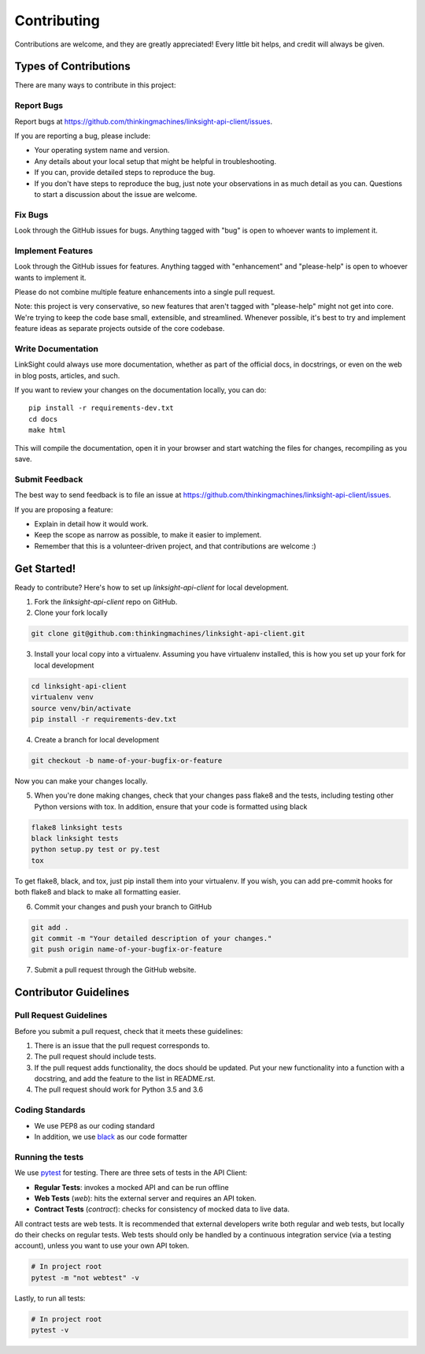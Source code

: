 ============
Contributing
============

Contributions are welcome, and they are greatly appreciated! Every
little bit helps, and credit will always be given. 

Types of Contributions
----------------------

There are many ways to contribute in this project:

Report Bugs
~~~~~~~~~~~

Report bugs at https://github.com/thinkingmachines/linksight-api-client/issues.

If you are reporting a bug, please include:

* Your operating system name and version.
* Any details about your local setup that might be helpful in troubleshooting.
* If you can, provide detailed steps to reproduce the bug.
* If you don't have steps to reproduce the bug, just note your observations in
  as much detail as you can. Questions to start a discussion about the issue
  are welcome.

Fix Bugs
~~~~~~~~

Look through the GitHub issues for bugs. Anything tagged with "bug"
is open to whoever wants to implement it.

Implement Features
~~~~~~~~~~~~~~~~~~

Look through the GitHub issues for features. Anything tagged with "enhancement"
and "please-help" is open to whoever wants to implement it.

Please do not combine multiple feature enhancements into a single pull request.

Note: this project is very conservative, so new features that aren't tagged
with "please-help" might not get into core. We're trying to keep the code base
small, extensible, and streamlined. Whenever possible, it's best to try and
implement feature ideas as separate projects outside of the core codebase.

Write Documentation
~~~~~~~~~~~~~~~~~~~

LinkSight could always use more documentation, whether as part of the
official docs, in docstrings, or even on the web in blog posts,
articles, and such.

If you want to review your changes on the documentation locally, you can do::

    pip install -r requirements-dev.txt
    cd docs
    make html

This will compile the documentation, open it in your browser and start
watching the files for changes, recompiling as you save.

Submit Feedback
~~~~~~~~~~~~~~~

The best way to send feedback is to file an issue at
https://github.com/thinkingmachines/linksight-api-client/issues.

If you are proposing a feature:

* Explain in detail how it would work.
* Keep the scope as narrow as possible, to make it easier to implement.
* Remember that this is a volunteer-driven project, and that contributions are welcome :)

Get Started!
------------

Ready to contribute? Here's how to set up `linksight-api-client` for local development.

1. Fork the `linksight-api-client` repo on GitHub.
2. Clone your fork locally

.. code-block:: shell

    git clone git@github.com:thinkingmachines/linksight-api-client.git

3. Install your local copy into a virtualenv. Assuming you have virtualenv installed, this is how you set up your fork for local development

.. code-block:: shell

   cd linksight-api-client   
   virtualenv venv
   source venv/bin/activate
   pip install -r requirements-dev.txt

4. Create a branch for local development

.. code-block:: shell

   git checkout -b name-of-your-bugfix-or-feature

Now you can make your changes locally.

5. When you're done making changes, check that your changes pass flake8 and the tests, including testing other Python versions with tox. In addition, ensure that your code is formatted using black

.. code-block:: shell

   flake8 linksight tests
   black linksight tests
   python setup.py test or py.test
   tox

To get flake8, black, and tox, just pip install them into your virtualenv. If you wish,
you can add pre-commit hooks for both flake8 and black to make all formatting easier.

6. Commit your changes and push your branch to GitHub

.. code-block:: shell

   git add .
   git commit -m "Your detailed description of your changes."
   git push origin name-of-your-bugfix-or-feature

7. Submit a pull request through the GitHub website.


Contributor Guidelines
----------------------

Pull Request Guidelines
~~~~~~~~~~~~~~~~~~~~~~~

Before you submit a pull request, check that it meets these guidelines:

1. There is an issue that the pull request corresponds to.
2. The pull request should include tests.
3. If the pull request adds functionality, the docs should be updated. Put
   your new functionality into a function with a docstring, and add the
   feature to the list in README.rst.
4. The pull request should work for Python 3.5 and 3.6

Coding Standards
~~~~~~~~~~~~~~~~

* We use PEP8 as our coding standard
* In addition, we use `black <https://github.com/ambv/black>`_ as our code formatter


Running the tests
~~~~~~~~~~~~~~~~~

We use `pytest <https://docs.pytest.org/en/latest/>`_ for testing. There
are three sets of tests in the API Client:

- **Regular Tests**: invokes a mocked API and can be run offline
- **Web Tests** (`web`): hits the external server and requires an API token.
- **Contract Tests** (`contract`): checks for consistency of mocked data to live data. 

All contract tests are web tests. It is recommended that external developers
write both regular and web tests, but locally do their checks on regular tests.
Web tests should only be handled by a continuous integration service (via a
testing account), unless you want to use your own API token.


.. code-block:: shell

   # In project root
   pytest -m "not webtest" -v

Lastly, to run all tests:

.. code-block:: shell

   # In project root
   pytest -v
